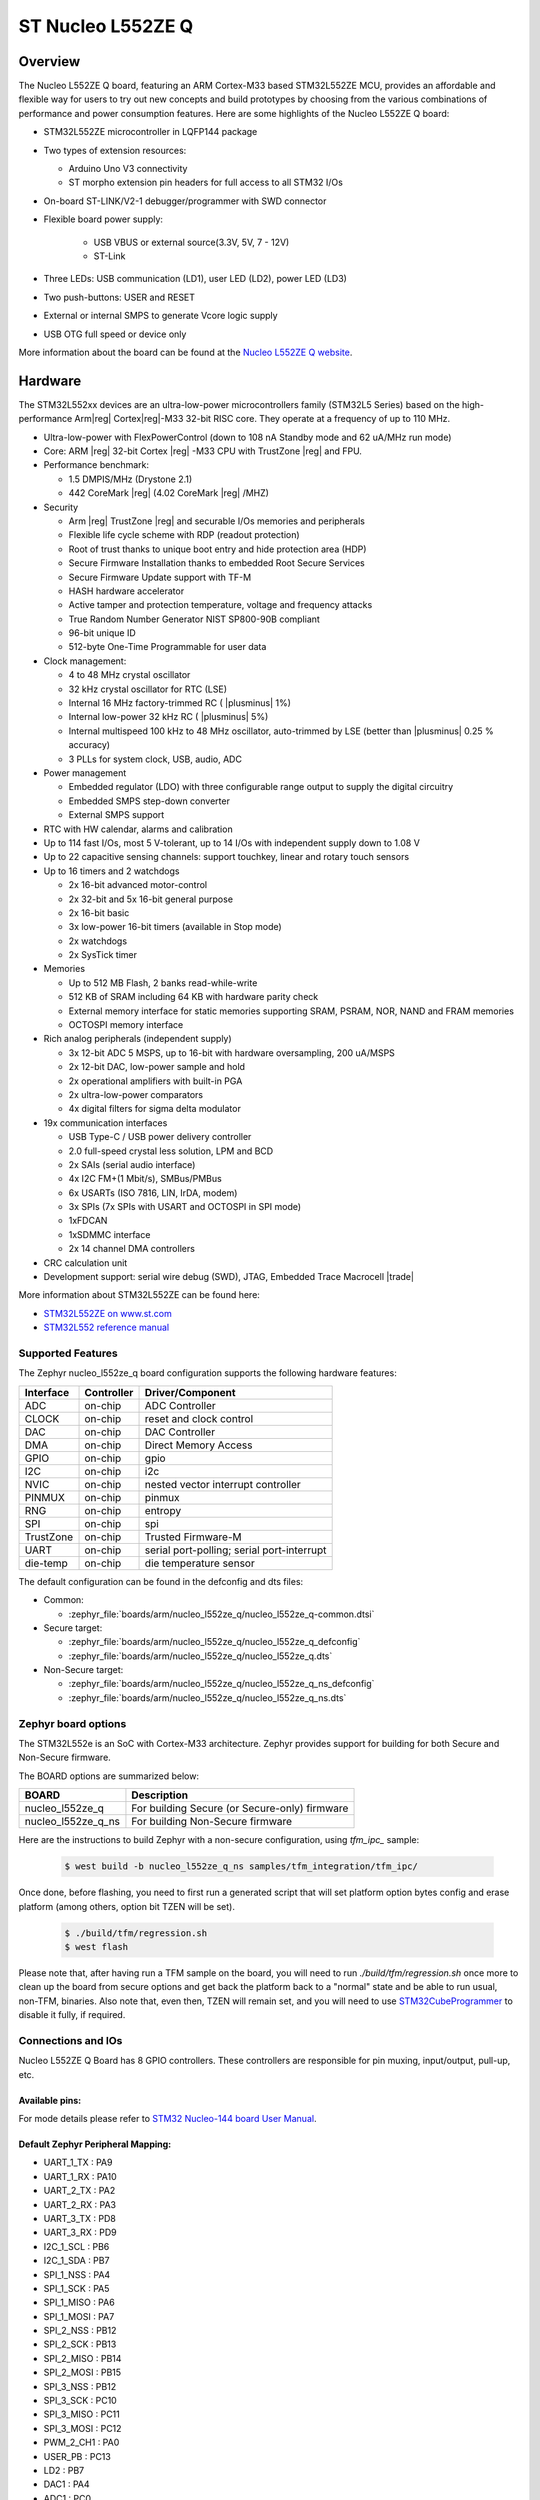 .. _nucleo_l552ze_q_board:

ST Nucleo L552ZE Q
##################

Overview
********

The Nucleo L552ZE Q board, featuring an ARM Cortex-M33 based STM32L552ZE MCU,
provides an affordable and flexible way for users to try out new concepts and
build prototypes by choosing from the various combinations of performance and
power consumption features. Here are some highlights of the Nucleo L552ZE Q
board:


- STM32L552ZE microcontroller in LQFP144 package
- Two types of extension resources:

  - Arduino Uno V3 connectivity
  - ST morpho extension pin headers for full access to all STM32 I/Os

- On-board ST-LINK/V2-1 debugger/programmer with SWD connector
- Flexible board power supply:

   - USB VBUS or external source(3.3V, 5V, 7 - 12V)
   - ST-Link

- Three LEDs: USB communication (LD1), user LED (LD2), power LED (LD3)
- Two push-buttons: USER and RESET
- External or internal SMPS to generate Vcore logic supply
- USB OTG full speed or device only

.. image:: img/nucleo_l552ze_q.jpg
   :align: center
   :alt: Nucleo L552ZE Q

More information about the board can be found at the `Nucleo L552ZE Q website`_.

Hardware
********

The STM32L552xx devices are an ultra-low-power microcontrollers family (STM32L5
Series) based on the high-performance Arm|reg| Cortex|reg|-M33 32-bit RISC core.
They operate at a frequency of up to 110 MHz.

- Ultra-low-power with FlexPowerControl (down to 108 nA Standby mode and 62 uA/MHz run mode)
- Core: ARM |reg| 32-bit Cortex |reg| -M33 CPU with TrustZone |reg| and FPU.
- Performance benchmark:

  - 1.5 DMPIS/MHz (Drystone 2.1)
  - 442 CoreMark |reg| (4.02 CoreMark |reg| /MHZ)

- Security

  - Arm |reg|  TrustZone |reg| and securable I/Os memories and peripherals
  - Flexible life cycle scheme with RDP (readout protection)
  - Root of trust thanks to unique boot entry and hide protection area (HDP)
  - Secure Firmware Installation thanks to embedded Root Secure Services
  - Secure Firmware Update support with TF-M
  - HASH hardware accelerator
  - Active tamper and protection temperature, voltage and frequency attacks
  - True Random Number Generator NIST SP800-90B compliant
  - 96-bit unique ID
  - 512-byte One-Time Programmable for user data

- Clock management:

  - 4 to 48 MHz crystal oscillator
  - 32 kHz crystal oscillator for RTC (LSE)
  - Internal 16 MHz factory-trimmed RC ( |plusminus| 1%)
  - Internal low-power 32 kHz RC ( |plusminus| 5%)
  - Internal multispeed 100 kHz to 48 MHz oscillator, auto-trimmed by
    LSE (better than  |plusminus| 0.25 % accuracy)
  - 3 PLLs for system clock, USB, audio, ADC

- Power management

  - Embedded regulator (LDO) with three configurable range output to supply the digital circuitry
  - Embedded SMPS step-down converter
  - External SMPS support

- RTC with HW calendar, alarms and calibration
- Up to 114 fast I/Os, most 5 V-tolerant, up to 14 I/Os with independent supply down to 1.08 V
- Up to 22 capacitive sensing channels: support touchkey, linear and rotary touch sensors
- Up to 16 timers and 2 watchdogs

  - 2x 16-bit advanced motor-control
  - 2x 32-bit and 5x 16-bit general purpose
  - 2x 16-bit basic
  - 3x low-power 16-bit timers (available in Stop mode)
  - 2x watchdogs
  - 2x SysTick timer

- Memories

  - Up to 512 MB Flash, 2 banks read-while-write
  - 512 KB of SRAM including 64 KB with hardware parity check
  - External memory interface for static memories supporting SRAM, PSRAM, NOR, NAND and FRAM memories
  - OCTOSPI memory interface

- Rich analog peripherals (independent supply)

  - 3x 12-bit ADC 5 MSPS, up to 16-bit with hardware oversampling, 200 uA/MSPS
  - 2x 12-bit DAC, low-power sample and hold
  - 2x operational amplifiers with built-in PGA
  - 2x ultra-low-power comparators
  - 4x digital filters for sigma delta modulator

- 19x communication interfaces

  - USB Type-C / USB power delivery controller
  - 2.0 full-speed crystal less solution, LPM and BCD
  - 2x SAIs (serial audio interface)
  - 4x I2C FM+(1 Mbit/s), SMBus/PMBus
  - 6x USARTs (ISO 7816, LIN, IrDA, modem)
  - 3x SPIs (7x SPIs with USART and OCTOSPI in SPI mode)
  - 1xFDCAN
  - 1xSDMMC interface
  - 2x 14 channel DMA controllers

- CRC calculation unit
- Development support: serial wire debug (SWD), JTAG, Embedded Trace Macrocell |trade|


More information about STM32L552ZE can be found here:

- `STM32L552ZE on www.st.com`_
- `STM32L552 reference manual`_

Supported Features
==================

The Zephyr nucleo_l552ze_q board configuration supports the following
hardware features:

+-----------+------------+-------------------------------------+
| Interface | Controller | Driver/Component                    |
+===========+============+=====================================+
| ADC       | on-chip    | ADC Controller                      |
+-----------+------------+-------------------------------------+
| CLOCK     | on-chip    | reset and clock control             |
+-----------+------------+-------------------------------------+
| DAC       | on-chip    | DAC Controller                      |
+-----------+------------+-------------------------------------+
| DMA       | on-chip    | Direct Memory Access                |
+-----------+------------+-------------------------------------+
| GPIO      | on-chip    | gpio                                |
+-----------+------------+-------------------------------------+
| I2C       | on-chip    | i2c                                 |
+-----------+------------+-------------------------------------+
| NVIC      | on-chip    | nested vector interrupt controller  |
+-----------+------------+-------------------------------------+
| PINMUX    | on-chip    | pinmux                              |
+-----------+------------+-------------------------------------+
| RNG       | on-chip    | entropy                             |
+-----------+------------+-------------------------------------+
| SPI       | on-chip    | spi                                 |
+-----------+------------+-------------------------------------+
| TrustZone | on-chip    | Trusted Firmware-M                  |
+-----------+------------+-------------------------------------+
| UART      | on-chip    | serial port-polling;                |
|           |            | serial port-interrupt               |
+-----------+------------+-------------------------------------+
| die-temp  | on-chip    | die temperature sensor              |
+-----------+------------+-------------------------------------+

The default configuration can be found in the defconfig and dts files:

- Common:

  - :zephyr_file:`boards/arm/nucleo_l552ze_q/nucleo_l552ze_q-common.dtsi`

- Secure target:

  - :zephyr_file:`boards/arm/nucleo_l552ze_q/nucleo_l552ze_q_defconfig`
  - :zephyr_file:`boards/arm/nucleo_l552ze_q/nucleo_l552ze_q.dts`

- Non-Secure target:

  - :zephyr_file:`boards/arm/nucleo_l552ze_q/nucleo_l552ze_q_ns_defconfig`
  - :zephyr_file:`boards/arm/nucleo_l552ze_q/nucleo_l552ze_q_ns.dts`

Zephyr board options
====================

The STM32L552e is an SoC with Cortex-M33 architecture. Zephyr provides support
for building for both Secure and Non-Secure firmware.

The BOARD options are summarized below:

+----------------------+-----------------------------------------------+
|   BOARD              | Description                                   |
+======================+===============================================+
| nucleo_l552ze_q      | For building Secure (or Secure-only) firmware |
+----------------------+-----------------------------------------------+
| nucleo_l552ze_q_ns   | For building Non-Secure firmware              |
+----------------------+-----------------------------------------------+

Here are the instructions to build Zephyr with a non-secure configuration,
using `tfm_ipc_` sample:

   .. code-block:: bash

      $ west build -b nucleo_l552ze_q_ns samples/tfm_integration/tfm_ipc/

Once done, before flashing, you need to first run a generated script that
will set platform option bytes config and erase platform (among others,
option bit TZEN will be set).

   .. code-block:: bash

      $ ./build/tfm/regression.sh
      $ west flash

Please note that, after having run a TFM sample on the board, you will need to
run `./build/tfm/regression.sh` once more to clean up the board from secure
options and get back the platform back to a "normal" state and be able to run
usual, non-TFM, binaries.
Also note that, even then, TZEN will remain set, and you will need to use
STM32CubeProgrammer_ to disable it fully, if required.

Connections and IOs
===================

Nucleo L552ZE Q Board has 8 GPIO controllers. These controllers are responsible for pin muxing,
input/output, pull-up, etc.

Available pins:
---------------
.. image:: img/nucleo_l552ze_q_zio_left_2020_2_11.jpg
   :align: center
   :alt: Nucleo L552ZE Q Zio left connector
.. image:: img/nucleo_l552ze_q_zio_right_2020_2_11.jpg
   :align: center
   :alt: Nucleo L552ZE Q Zio right connector

For mode details please refer to `STM32 Nucleo-144 board User Manual`_.

Default Zephyr Peripheral Mapping:
----------------------------------

- UART_1_TX : PA9
- UART_1_RX : PA10
- UART_2_TX : PA2
- UART_2_RX : PA3
- UART_3_TX : PD8
- UART_3_RX : PD9
- I2C_1_SCL : PB6
- I2C_1_SDA : PB7
- SPI_1_NSS : PA4
- SPI_1_SCK : PA5
- SPI_1_MISO : PA6
- SPI_1_MOSI : PA7
- SPI_2_NSS : PB12
- SPI_2_SCK : PB13
- SPI_2_MISO : PB14
- SPI_2_MOSI : PB15
- SPI_3_NSS : PB12
- SPI_3_SCK : PC10
- SPI_3_MISO : PC11
- SPI_3_MOSI : PC12
- PWM_2_CH1 : PA0
- USER_PB : PC13
- LD2 : PB7
- DAC1 : PA4
- ADC1 : PC0

System Clock
------------

Nucleo L552ZE Q System Clock could be driven by internal or external oscillator,
as well as main PLL clock. By default System clock is driven by PLL clock at
110MHz, driven by 4MHz medium speed internal oscillator.

Serial Port
-----------

Nucleo L552ZE Q board has 6 U(S)ARTs. The Zephyr console output is assigned to
UART2. Default settings are 115200 8N1.


Programming and Debugging
*************************

Applications for the ``nucleo_l552ze_q`` board configuration can be built and
flashed in the usual way (see :ref:`build_an_application` and
:ref:`application_run` for more details).

Flashing
========

Nucleo L552ZE Q board includes an ST-LINK/V2-1 embedded debug tool
interface. Support can be enabled on pyocd by adding "pack" support with the
following pyocd command:

.. code-block:: console

   $ pyocd pack --update
   $ pyocd pack --install stm32l552ze

Alternatively, this interface is supported by the openocd version
included in the Zephyr SDK since v0.13.1.

Flashing an application to Nucleo L552ZE Q
------------------------------------------

Connect the Nucleo L552ZE Q to your host computer using the USB port.
Then build and flash an application. Here is an example for the
:ref:`hello_world` application.

Run a serial host program to connect with your Nucleo board:

.. code-block:: console

   $ minicom -D /dev/ttyACM0

Then build and flash the application.

.. zephyr-app-commands::
   :zephyr-app: samples/hello_world
   :board: nucleo_l552ze_q
   :goals: build flash

You should see the following message on the console:

.. code-block:: console

   Hello World! arm

Building a secure/non-secure with Arm |reg| TrustZone |reg|
-----------------------------------------------------------

The TF-M integration sample :ref:`tfm_ipc` can be run on a ST Nucleo L552ZE Q.
In TF-M configuration, Zephyr is run on the non-secure domain. A non-secure image
can be generated using ``nucleo_l552ze_q_ns`` as build target.

.. code-block:: bash

   $ west build -b nucleo_l552ze_q_ns path/to/source/directory

Note: When building the ``*_ns`` image with TF-M, ``build/tfm/postbuild.sh`` bash script
is run automatically in a post-build step to make some required flash layout changes.

Once the build is completed, run the following script to initialize the option bytes.

.. code-block:: bash

   $ build/tfm/regression.sh

Finally, to flash the board, run:

.. code-block:: bash

   $ west flash

Note: Check the ``build/tfm`` directory to ensure that the commands required by these scripts
(``readlink``, etc.) are available on your system. Please also check ``STM32_Programmer_CLI``
(which is used for initialization) is available in the PATH.

Debugging
=========

You can debug an application in the usual way.  Here is an example for the
:ref:`hello_world` application.

.. zephyr-app-commands::
   :zephyr-app: samples/hello_world
   :board: nucleo_l552ze_q
   :maybe-skip-config:
   :goals: debug

.. _Nucleo L552ZE Q website:
   https://www.st.com/en/evaluation-tools/nucleo-l552ze-q.html

.. _STM32 Nucleo-144 board User Manual:
   https://www.st.com/resource/en/user_manual/dm00615305.pdf

.. _STM32L552ZE on www.st.com:
   https://www.st.com/en/microcontrollers/stm32l552ze.html

.. _STM32L552 reference manual:
   https://www.st.com/resource/en/reference_manual/DM00346336.pdf

.. _STM32CubeProgrammer:
   https://www.st.com/en/development-tools/stm32cubeprog.html

